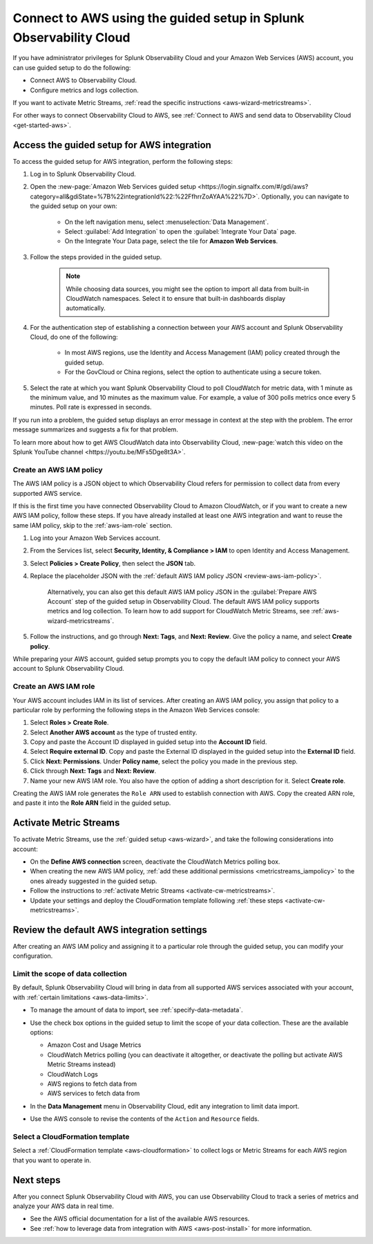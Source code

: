 .. _aws-wizardconfig:

*********************************************************************
Connect to AWS using the guided setup in Splunk Observability Cloud
*********************************************************************

.. meta::
  :description: Use guided setup to connect Splunk Observability Cloud to AWS through CloudWatch.

If you have administrator privileges for Splunk Observability Cloud and your Amazon Web Services (AWS) account, you can use guided setup to do the following:

- Connect AWS to Observability Cloud.
- Configure metrics and logs collection.

If you want to activate Metric Streams, :ref:`read the specific instructions <aws-wizard-metricstreams>`.

For other ways to connect Observability Cloud to AWS, see :ref:`Connect to AWS and send data to Observability Cloud <get-started-aws>`.

.. _aws-wizard:

Access the guided setup for AWS integration
============================================

To access the guided setup for AWS integration, perform the following steps:

#. Log in to Splunk Observability Cloud.
#. Open the :new-page:`Amazon Web Services guided setup <https://login.signalfx.com/#/gdi/aws?category=all&gdiState=%7B%22integrationId%22:%22FfhrrZoAYAA%22%7D>`. Optionally, you can navigate to the guided setup on your own:

    - On the left navigation menu, select :menuselection:`Data Management`. 
    - Select :guilabel:`Add Integration` to open the :guilabel:`Integrate Your Data` page.
    - On the Integrate Your Data page, select the tile for :strong:`Amazon Web Services`.

#. Follow the steps provided in the guided setup. 

    .. note:: While choosing data sources, you might see the option to import all data from built-in CloudWatch namespaces. Select it to ensure that built-in dashboards display automatically.

#. For the authentication step of establishing a connection between your AWS account and Splunk Observability Cloud, do one of the following:

    - In most AWS regions, use the Identity and Access Management (IAM) policy created through the guided setup.
    - For the GovCloud or China regions, select the option to authenticate using a secure token.

#. Select the rate at which you want Splunk Observability Cloud to poll CloudWatch for metric data, with 1 minute as the minimum value, and 10 minutes as the maximum value. For example, a value of 300 polls metrics once every 5 minutes. Poll rate is expressed in seconds.  

If you run into a problem, the guided setup displays an error message in context at the step with the problem. The error message summarizes and suggests a fix for that problem. 

To learn more about how to get AWS CloudWatch data into Observability Cloud, :new-page:`watch this video on the Splunk YouTube channel <https://youtu.be/MFs5Dge8t3A>`.

.. _aws-iam-policy:

Create an AWS IAM policy
-------------------------------

The AWS IAM policy is a JSON object to which Observability Cloud refers for permission to collect data from every supported AWS service.

If this is the first time you have connected Observability Cloud to Amazon CloudWatch, or if you want to create a new AWS IAM policy, follow these steps. If you have already installed at least one AWS integration and want to reuse the same IAM policy, skip to the :ref:`aws-iam-role` section.

#. Log into your Amazon Web Services account.
#. From the Services list, select :strong:`Security, Identity, & Compliance > IAM` to open Identity and Access Management.
#. Select :strong:`Policies > Create Policy`, then select the :strong:`JSON` tab.
#. Replace the placeholder JSON with the :ref:`default AWS IAM policy JSON <review-aws-iam-policy>`.

    Alternatively, you can also get this default AWS IAM policy JSON in the :guilabel:`Prepare AWS Account` step of the guided setup in Observability Cloud. The default AWS IAM policy supports metrics and log collection. To learn how to add support for CloudWatch Metric Streams, see :ref:`aws-wizard-metricstreams`.

#. Follow the instructions, and go through :strong:`Next: Tags`, and :strong:`Next: Review`. Give the policy a name, and select :strong:`Create policy`.

While preparing your AWS account, guided setup prompts you to copy the default IAM policy to connect your AWS account to Splunk Observability Cloud.

.. _aws-iam-role:

Create an AWS IAM role
-------------------------

Your AWS account includes IAM in its list of services. After creating an AWS IAM policy, you assign that policy to a particular role by performing the following steps in the Amazon Web Services console:

#. Select :strong:`Roles > Create Role`.
#. Select :strong:`Another AWS account` as the type of trusted entity.
#. Copy and paste the Account ID displayed in guided setup into the :strong:`Account ID` field.
#. Select :strong:`Require external ID`. Copy and paste the External ID displayed in the guided setup into the :strong:`External ID` field.
#. Click :strong:`Next: Permissions`. Under :strong:`Policy name`, select the policy you made in the previous step.
#. Click through :strong:`Next: Tags` and :strong:`Next: Review`.
#. Name your new AWS IAM role. You also have the option of adding a short description for it. Select :strong:`Create role`.

Creating the AWS IAM role generates the ``Role ARN`` used to establish connection with AWS. Copy the created ARN role, and paste it into the :strong:`Role ARN` field in the guided setup.

.. _aws-wizard-metricstreams:

Activate Metric Streams
======================================

To activate Metric Streams, use the :ref:`guided setup <aws-wizard>`, and take the following considerations into account:

* On the :strong:`Define AWS connection` screen, deactivate the CloudWatch Metrics polling box.
* When creating the new AWS IAM policy, :ref:`add these additional permissions <metricstreams_iampolicy>` to the ones already suggested in the guided setup.
* Follow the instructions to :ref:`activate Metric Streams <activate-cw-metricstreams>`.
* Update your settings and deploy the CloudFormation template following :ref:`these steps <activate-cw-metricstreams>`.

Review the default AWS integration settings
==================================================

After creating an AWS IAM policy and assigning it to a particular role through the guided setup, you can modify your configuration.

Limit the scope of data collection
--------------------------------------------------

By default, Splunk Observability Cloud will bring in data from all supported AWS services associated with your account, with :ref:`certain limitations <aws-data-limits>`. 

- To manage the amount of data to import, see :ref:`specify-data-metadata`. 

- Use the check box options in the guided setup to limit the scope of your data collection. These are the available options:
  
  - Amazon Cost and Usage Metrics
  - CloudWatch Metrics polling (you can deactivate it altogether, or deactivate the polling but activate AWS Metric Streams instead)
  - CloudWatch Logs
  - AWS regions to fetch data from
  - AWS services to fetch data from

- In the :strong:`Data Management` menu in Observability Cloud, edit any integration to limit data import.

  .. image:: /_images/gdi/aws-edit-data-limit.png
    :width: 55%

- Use the AWS console to revise the contents of the ``Action`` and ``Resource`` fields.

Select a CloudFormation template
--------------------------------------------------

Select a :ref:`CloudFormation template <aws-cloudformation>` to collect logs or Metric Streams for each AWS region that you want to operate in.

Next steps
================

After you connect Splunk Observability Cloud with AWS, you can use Observability Cloud to track a series of metrics and analyze your AWS data in real time. 

- See the AWS official documentation for a list of the available AWS resources.
- See :ref:`how to leverage data from integration with AWS <aws-post-install>` for more information.